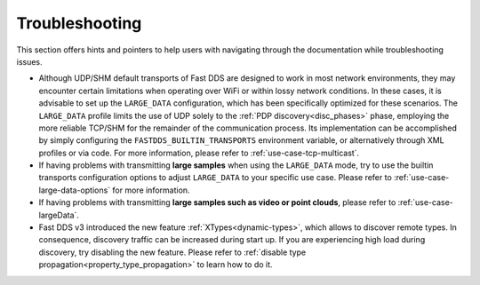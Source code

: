 .. _troubleshooting:

Troubleshooting
===============

This section offers hints and pointers to help users with navigating through the documentation while troubleshooting
issues.

* Although UDP/SHM default transports of Fast DDS are designed to work in most network environments, they may encounter
  certain limitations when operating over WiFi or within lossy network conditions. In these cases, it is advisable to
  set up the ``LARGE_DATA`` configuration, which has been specifically optimized for these scenarios. The
  ``LARGE_DATA`` profile limits the use of UDP solely to the :ref:`PDP discovery<disc_phases>` phase, employing the more
  reliable TCP/SHM for the remainder of the communication process. Its implementation can be accomplished by simply
  configuring the ``FASTDDS_BUILTIN_TRANSPORTS`` environment variable, or alternatively through XML profiles
  or via code. For more information, please refer to :ref:`use-case-tcp-multicast`.

  .. tabs::

   .. tab:: Environment Variable

      .. code-block:: bash

          export FASTDDS_BUILTIN_TRANSPORTS=LARGE_DATA

   .. tab:: XML

      .. literalinclude:: /../code/XMLTester.xml
          :language: xml
          :start-after: <!-->LARGE_DATA_BUILTIN_TRANSPORTS<-->
          :end-before: <!--><-->
          :lines: 2-4, 6-13, 15-16

   .. tab:: C++

      .. literalinclude:: ../../../code/DDSCodeTester.cpp
        :language: c++
        :dedent: 8
        :start-after: //LARGE_DATA_BUILTIN_TRANSPORTS
        :end-before: //!

* If having problems with transmitting **large samples** when using the ``LARGE_DATA`` mode, try to use the builtin
  transports configuration options to adjust ``LARGE_DATA`` to your specific use case.
  Please refer to :ref:`use-case-large-data-options` for more information.

* If having problems with transmitting **large samples such as video or point clouds**, please refer to
  :ref:`use-case-largeData`.

* Fast DDS v3 introduced the new feature :ref:`XTypes<dynamic-types>`, which allows to discover remote types.
  In consequence, discovery traffic can be increased during start up.
  If you are experiencing high load during discovery, try disabling the new feature.
  Please refer to :ref:`disable type propagation<property_type_propagation>` to learn how to do it.
